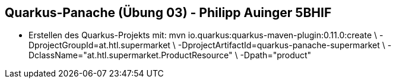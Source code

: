 == Quarkus-Panache (Übung 03) - Philipp Auinger 5BHIF

* Erstellen des Quarkus-Projekts mit:
 mvn io.quarkus:quarkus-maven-plugin:0.11.0:create \
        -DprojectGroupId=at.htl.supermarket \
        -DprojectArtifactId=quarkus-panache-supermarket \
        -DclassName="at.htl.supermarket.ProductResource" \
        -Dpath="product"